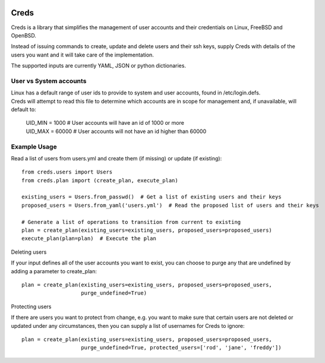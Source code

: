 | |Documentation Status|
| |Coverage Status|
| |Travis Status|
| |Code Health|

Creds
=====

Creds is a library that simplifies the management of user accounts and
their credentials on Linux, FreeBSD and OpenBSD.

Instead of issuing commands to create, update and delete users and their
ssh keys, supply Creds with details of the users you want and it will
take care of the implementation.

The supported inputs are currently YAML, JSON or python dictionaries.

User vs System accounts
-----------------------

| Linux has a default range of user ids to provide to system and user
  accounts, found in /etc/login.defs.
| Creds will attempt to read this file to determine which accounts are
  in scope for management and, if unavailable, will default to:

    | UID\_MIN = 1000 # User accounts will have an id of 1000 or more
    | UID\_MAX = 60000 # User accounts will not have an id higher than
      60000

Example Usage
-------------

Read a list of users from users.yml and create them (if missing) or
update (if existing):

::

    from creds.users import Users
    from creds.plan import (create_plan, execute_plan)

    existing_users = Users.from_passwd()  # Get a list of existing users and their keys
    proposed_users = Users.from_yaml('users.yml')  # Read the proposed list of users and their keys

    # Generate a list of operations to transition from current to existing
    plan = create_plan(existing_users=existing_users, proposed_users=proposed_users)
    execute_plan(plan=plan)  # Execute the plan

Deleting users


If your input defines all of the user accounts you want to exist, you
can choose to purge any that are undefined by adding a parameter to
create\_plan:

::

    plan = create_plan(existing_users=existing_users, proposed_users=proposed_users,
                       purge_undefined=True)

Protecting users


If there are users you want to protect from change, e.g. you want to
make sure that certain users are not deleted or updated under any
circumstances, then you can supply a list of usernames for Creds to
ignore:

::

    plan = create_plan(existing_users=existing_users, proposed_users=proposed_users,
                       purge_undefined=True, protected_users=['rod', 'jane', 'freddy'])

.. |Documentation Status| image:: https://readthedocs.org/projects/creds/badge/?version=master
   :target: http://creds.readthedocs.io/en/master/?badge=master
.. |Coverage Status| image:: https://coveralls.io/repos/github/jonhadfield/creds/badge.svg?branch=master&a=1
   :target: https://coveralls.io/github/jonhadfield/creds?branch=master
.. |Travis Status| image:: https://travis-ci.org/jonhadfield/creds.svg?branch=master
   :target: https://travis-ci.org/jonhadfield/creds
.. |Code Health| image:: https://landscape.io/github/jonhadfield/creds/master/landscape.svg?style=flat
   :target: https://landscape.io/github/jonhadfield/creds/master